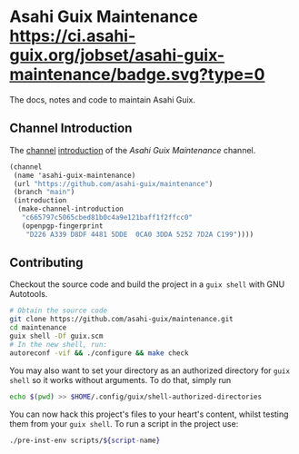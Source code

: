 # -*- mode: org; coding: utf-8; -*-

* Asahi Guix Maintenance [[https://ci.asahi-guix.org/jobset/asahi-guix-maintenance][https://ci.asahi-guix.org/jobset/asahi-guix-maintenance/badge.svg?type=0]]

The docs, notes and code to maintain Asahi Guix.

** Channel Introduction

The [[https://guix.gnu.org/manual/en/html_node/Channels.html][channel]] [[https://guix.gnu.org/manual/en/html_node/Channel-Authentication.html][introduction]] of the /Asahi Guix Maintenance/ channel.

#+begin_src scheme
  (channel
   (name 'asahi-guix-maintenance)
   (url "https://github.com/asahi-guix/maintenance")
   (branch "main")
   (introduction
    (make-channel-introduction
     "c665797c5065cbed81b0c4a9e121baff1f2ffcc0"
     (openpgp-fingerprint
      "D226 A339 D8DF 4481 5DDE  0CA0 3DDA 5252 7D2A C199"))))
#+end_src

** Contributing

Checkout the source code and build the project in a =guix shell= with
GNU Autotools.

#+BEGIN_SRC bash
  # Obtain the source code
  git clone https://github.com/asahi-guix/maintenance.git
  cd maintenance
  guix shell -Df guix.scm
  # In the new shell, run:
  autoreconf -vif && ./configure && make check
#+END_SRC

You may also want to set your directory as an authorized directory for
=guix shell= so it works without arguments. To do that, simply run

#+BEGIN_SRC bash
  echo $(pwd) >> $HOME/.config/guix/shell-authorized-directories
#+END_SRC

You can now hack this project's files to your heart's content, whilst
testing them from your =guix shell=. To run a script in the project
use:

#+BEGIN_SRC bash
  ./pre-inst-env scripts/${script-name}
#+END_SRC
